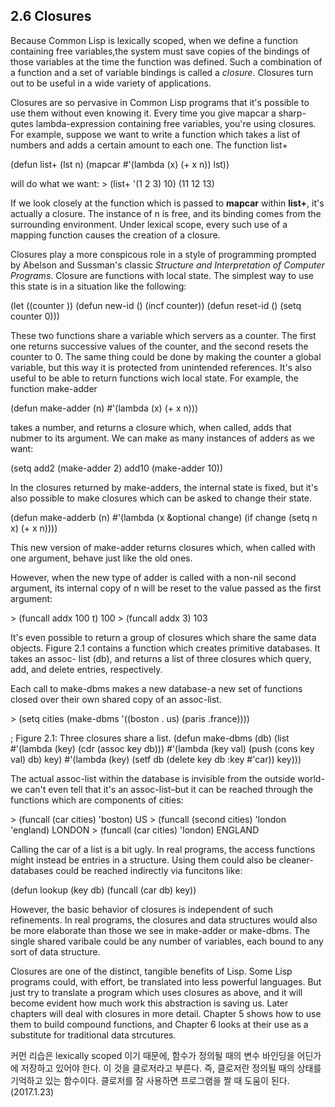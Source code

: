 ** 2.6 Closures

 Because Common Lisp is lexically scoped, when we define a function containing free 
variables,the system must save copies of the bindings of those variables at the time 
the function was defined. Such a combination of a function and a set of variable
bindings is called a /closure/. Closures turn out to be useful in a wide variety of 
applications. 

 Closures are so pervasive in Common Lisp programs that it's possible to use them 
without even knowing it. Every time you give mapcar a sharp-qutes lambda-expression
containing free variables, you're using closures. For example, suppose we want to 
write a function which takes a list of numbers and adds a certain amount to each one. 
The function list+

(defun list+ (lst n)
  (mapcar #'(lambda (x) (+ x n))
          lst))

will do what we want:
> (list+ '(1 2 3) 10)
(11 12 13)

 If we look closely at the function which is passed to *mapcar* within *list+*, it's 
actually a closure. The instance of n is free, and its binding comes from the surrounding
environment. Under lexical scope, every such use of a mapping function causes the creation
of a closure. 

 Closures play a more conspicous role in a style of programming prompted by Abelson and
Sussman's classic /Structure and Interpretation of Computer Programs/. Closure are 
functions with local state. The simplest way to use this state is in a situation like the 
following:

(let ((counter ))
   (defun new-id () (incf counter))
   (defun reset-id () (setq counter 0)))

 These two functions share a variable which servers as a counter. The first one returns 
successive values of the counter, and the second resets the counter to 0. The same thing
could be done by making the counter a global variable, but this way it is protected from 
unintended references. 
 It's also useful to be able to return functions wich local state. For example, the function
make-adder

(defun make-adder (n)
   #'(lambda (x) (+ x n)))

takes a number, and returns a closure which, when called, adds that nubmer to its argument. 
We can make as many instances of adders as we want:

(setq add2 (make-adder 2)
      add10 (make-adder 10))


In the closures returned by make-adders, the internal state is fixed, but it's also 
possible to make closures which can be asked to change their state. 

(defun make-adderb (n)
   #'(lambda (x &optional change)
       (if change
           (setq n x)
           (+ x n))))

This new version of make-adder returns closures which, when called with one argument, 
behave just like the old ones. 

However, when the new type of adder is called with a non-nil second argument, its 
internal copy of n will be reset to the value passed as the first argument:

> (funcall addx 100 t)
100
> (funcall addx 3)
103

 It's even possible to return a group of closures which share the same data objects.
Figure 2.1 contains a function which creates primitive databases. It takes an assoc-
list (db), and returns a list of three closures which query, add, and delete entries,
respectively.

 Each call to make-dbms makes a new database-a new set of functions closed over their
own shared copy of an assoc-list.

> (setq cities (make-dbms '((boston . us) (paris .france))))


; Figure 2.1: Three closures share a list. 
(defun make-dbms (db)
  (list
     #'(lambda (key)
         (cdr (assoc key db)))
     #'(lambda (key val)
         (push (cons key val) db)
         key)
     #'(lambda (key)
         (setf db (delete key db :key #'car))
         key)))


The actual assoc-list within the database is invisible from the outside world-we can't
even tell that it's an assoc-list--but it can be reached through the functions which are
components of cities:

> (funcall (car cities) 'boston)
US
> (funcall (second cities) 'london 'england)
LONDON
> (funcall (car cities) 'london)
ENGLAND

Calling the car of a list is a bit ugly. In real programs, the access functions might
instead be entries in a structure. Using them could also be cleaner-databases could be
reached indirectly via funcitons like:

(defun lookup (key db)
   (funcall (car db) key))

However, the basic behavior of closures is independent of such refinements. 
 In real programs, the closures and data structures would also be more elaborate than 
those we see in make-adder or make-dbms. The single shared varibale could be any number
of variables, each bound to any sort of data structure.

 Closures are one of the distinct, tangible benefits of Lisp. Some Lisp programs could,
with effort, be translated into less powerful languages. But just try to translate a 
program which uses closures as above, and it will become evident how much work this 
abstraction is saving us. Later chapters will deal with closures in more detail.
Chapter 5 shows how to use them to build compound functions, and Chapter 6 looks at 
their use as a substitute for traditional data strcutures.

커먼 리습은 lexically scoped 이기 때문에, 함수가 정의될 때의 변수 바인딩을 어딘가에 저장하고 있어야 
한다.  이 것을 클로저라고 부른다. 즉, 클로저란 정의될 때의 상태를 기억하고 있는 함수이다. 
클로저를 잘 사용하면 프로그램을 짤 때 도움이 된다.  (2017.1.23)


